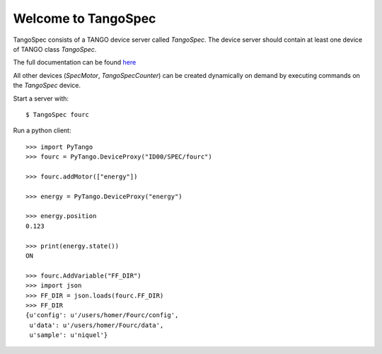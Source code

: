 
Welcome to TangoSpec
====================

TangoSpec consists of a TANGO device server called *TangoSpec*. The device
server should contain at least one device of TANGO class *TangoSpec*.

The full documentation can be found `here <doc/singlehtml/index.html>`_

All other devices (*SpecMotor*, *TangoSpecCounter*) can be created
dynamically on demand by executing commands on the *TangoSpec* device.

Start a server with::

    $ TangoSpec fourc

Run a python client::

    >>> import PyTango
    >>> fourc = PyTango.DeviceProxy("ID00/SPEC/fourc")
    
    >>> fourc.addMotor(["energy"])

    >>> energy = PyTango.DeviceProxy("energy")

    >>> energy.position
    0.123

    >>> print(energy.state())
    ON

    >>> fourc.AddVariable("FF_DIR")
    >>> import json
    >>> FF_DIR = json.loads(fourc.FF_DIR)
    >>> FF_DIR
    {u'config': u'/users/homer/Fourc/config',
     u'data': u'/users/homer/Fourc/data',
     u'sample': u'niquel'}
